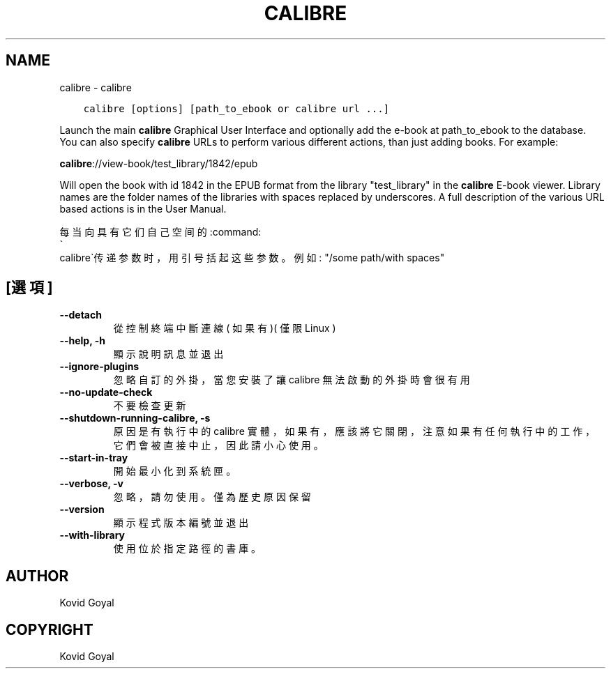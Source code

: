 .\" Man page generated from reStructuredText.
.
.
.nr rst2man-indent-level 0
.
.de1 rstReportMargin
\\$1 \\n[an-margin]
level \\n[rst2man-indent-level]
level margin: \\n[rst2man-indent\\n[rst2man-indent-level]]
-
\\n[rst2man-indent0]
\\n[rst2man-indent1]
\\n[rst2man-indent2]
..
.de1 INDENT
.\" .rstReportMargin pre:
. RS \\$1
. nr rst2man-indent\\n[rst2man-indent-level] \\n[an-margin]
. nr rst2man-indent-level +1
.\" .rstReportMargin post:
..
.de UNINDENT
. RE
.\" indent \\n[an-margin]
.\" old: \\n[rst2man-indent\\n[rst2man-indent-level]]
.nr rst2man-indent-level -1
.\" new: \\n[rst2man-indent\\n[rst2man-indent-level]]
.in \\n[rst2man-indent\\n[rst2man-indent-level]]u
..
.TH "CALIBRE" "1" "2月 03, 2023" "6.12.0" "calibre"
.SH NAME
calibre \- calibre
.INDENT 0.0
.INDENT 3.5
.sp
.nf
.ft C
calibre [options] [path_to_ebook or calibre url ...]
.ft P
.fi
.UNINDENT
.UNINDENT
.sp
Launch the main \fBcalibre\fP Graphical User Interface and optionally add the e\-book at
path_to_ebook to the database. You can also specify \fBcalibre\fP URLs to perform various
different actions, than just adding books. For example:
.sp
\fBcalibre\fP://view\-book/test_library/1842/epub
.sp
Will open the book with id 1842 in the EPUB format from the library
\(dqtest_library\(dq in the \fBcalibre\fP E\-book viewer. Library names are the folder names of the
libraries with spaces replaced by underscores. A full description of the
various URL based actions is in the User Manual.
.sp
每当向具有它们自己空间的:command:
.nf
\(ga
.fi
calibre\(ga传递参数时，用引号括起这些参数。例如: \(dq/some path/with spaces\(dq
.SH [選項]
.INDENT 0.0
.TP
.B \-\-detach
從控制終端中斷連線( 如果有 )( 僅限Linux )
.UNINDENT
.INDENT 0.0
.TP
.B \-\-help, \-h
顯示說明訊息並退出
.UNINDENT
.INDENT 0.0
.TP
.B \-\-ignore\-plugins
忽略自訂的外掛，當您安裝了讓 calibre 無法啟動的外掛時會很有用
.UNINDENT
.INDENT 0.0
.TP
.B \-\-no\-update\-check
不要檢查更新
.UNINDENT
.INDENT 0.0
.TP
.B \-\-shutdown\-running\-calibre, \-s
原因是有執行中的 calibre 實體，如果有，應該將它關閉，注意如果有任何執行中的工作，它們會被直接中止，因此請小心使用。
.UNINDENT
.INDENT 0.0
.TP
.B \-\-start\-in\-tray
開始最小化到系統匣。
.UNINDENT
.INDENT 0.0
.TP
.B \-\-verbose, \-v
忽略，請勿使用。僅為歷史原因保留
.UNINDENT
.INDENT 0.0
.TP
.B \-\-version
顯示程式版本編號並退出
.UNINDENT
.INDENT 0.0
.TP
.B \-\-with\-library
使用位於指定路徑的書庫。
.UNINDENT
.SH AUTHOR
Kovid Goyal
.SH COPYRIGHT
Kovid Goyal
.\" Generated by docutils manpage writer.
.

